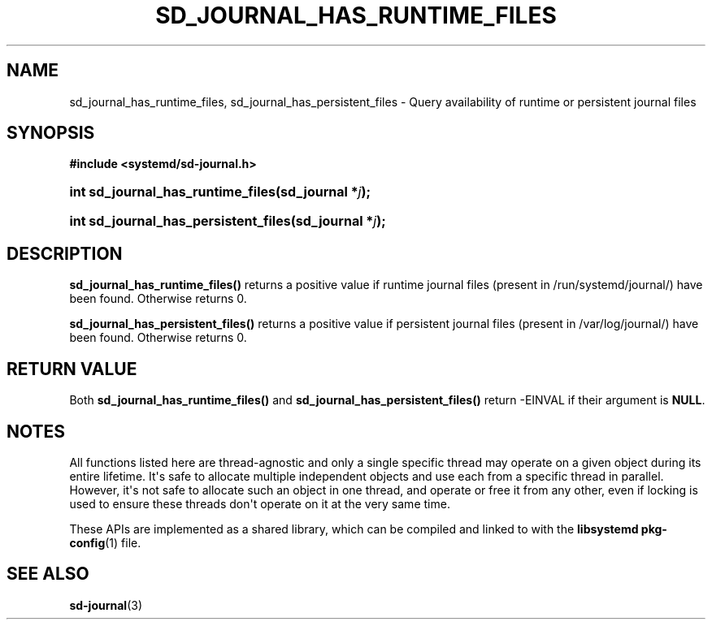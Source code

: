 '\" t
.TH "SD_JOURNAL_HAS_RUNTIME_FILES" "3" "" "systemd 248" "sd_journal_has_runtime_files"
.\" -----------------------------------------------------------------
.\" * Define some portability stuff
.\" -----------------------------------------------------------------
.\" ~~~~~~~~~~~~~~~~~~~~~~~~~~~~~~~~~~~~~~~~~~~~~~~~~~~~~~~~~~~~~~~~~
.\" http://bugs.debian.org/507673
.\" http://lists.gnu.org/archive/html/groff/2009-02/msg00013.html
.\" ~~~~~~~~~~~~~~~~~~~~~~~~~~~~~~~~~~~~~~~~~~~~~~~~~~~~~~~~~~~~~~~~~
.ie \n(.g .ds Aq \(aq
.el       .ds Aq '
.\" -----------------------------------------------------------------
.\" * set default formatting
.\" -----------------------------------------------------------------
.\" disable hyphenation
.nh
.\" disable justification (adjust text to left margin only)
.ad l
.\" -----------------------------------------------------------------
.\" * MAIN CONTENT STARTS HERE *
.\" -----------------------------------------------------------------
.SH "NAME"
sd_journal_has_runtime_files, sd_journal_has_persistent_files \- Query availability of runtime or persistent journal files
.SH "SYNOPSIS"
.sp
.ft B
.nf
#include <systemd/sd\-journal\&.h>
.fi
.ft
.HP \w'int\ sd_journal_has_runtime_files('u
.BI "int sd_journal_has_runtime_files(sd_journal\ *" "j" ");"
.HP \w'int\ sd_journal_has_persistent_files('u
.BI "int sd_journal_has_persistent_files(sd_journal\ *" "j" ");"
.SH "DESCRIPTION"
.PP
\fBsd_journal_has_runtime_files()\fR
returns a positive value if runtime journal files (present in /run/systemd/journal/) have been found\&. Otherwise returns 0\&.
.PP
\fBsd_journal_has_persistent_files()\fR
returns a positive value if persistent journal files (present in /var/log/journal/) have been found\&. Otherwise returns 0\&.
.SH "RETURN VALUE"
.PP
Both
\fBsd_journal_has_runtime_files()\fR
and
\fBsd_journal_has_persistent_files()\fR
return \-EINVAL if their argument is
\fBNULL\fR\&.
.SH "NOTES"
.PP
All functions listed here are thread\-agnostic and only a single specific thread may operate on a given object during its entire lifetime\&. It\*(Aqs safe to allocate multiple independent objects and use each from a specific thread in parallel\&. However, it\*(Aqs not safe to allocate such an object in one thread, and operate or free it from any other, even if locking is used to ensure these threads don\*(Aqt operate on it at the very same time\&.
.PP
These APIs are implemented as a shared library, which can be compiled and linked to with the
\fBlibsystemd\fR\ \&\fBpkg-config\fR(1)
file\&.
.SH "SEE ALSO"
.PP
\fBsd-journal\fR(3)
